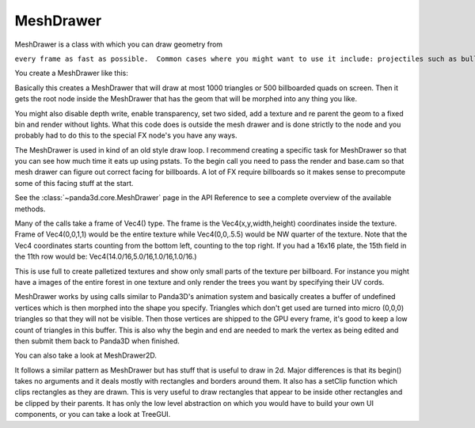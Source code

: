 .. _meshdrawer:

MeshDrawer
==========

MeshDrawer is a class with which you can draw geometry from

.. only:: python

   python

.. only:: cpp

   c++

``every frame as fast as possible.  Common cases where you might want to use it include: projectiles such as bullets, trails, and laser beams; and UI elements such as health bars, labels, icons, and motion lines.``

You create a MeshDrawer like this:

.. only:: python

   .. code-block:: python

      generator = MeshDrawer()
      generator.setBudget(1000)
      generatorNode = generator.getRoot()
      generatorNode.reparentTo(render)

.. only:: cpp

   .. code-block:: cpp

      #include "meshDrawer.h"
      ...
      MeshDrawer generator = MeshDrawer();
      generator.set_budget(1000);
      NodePath generatorNode = generator.get_root();
      generatorNode.reparent_to(window->get_render());

Basically this creates a MeshDrawer that will draw at most 1000 triangles or
500 billboarded quads on screen. Then it gets the root node inside the
MeshDrawer that has the geom that will be morphed into any thing you like.

You might also disable depth write, enable transparency, set two sided, add a
texture and re parent the geom to a fixed bin and render without lights. What
this code does is outside the mesh drawer and is done strictly to the node and
you probably had to do this to the special FX node's you have any ways.

.. only:: python

   .. code-block:: python

      generatorNode.setDepthWrite(False)
      generatorNode.setTransparency(True)
      generatorNode.setTwoSided(True)
      generatorNode.setTexture(loader.loadTexture("radarplate.png"))
      generatorNode.setBin("fixed",0)
      generatorNode.setLightOff(True)

.. only:: cpp

   .. code-block:: cpp

      generatorNode.set_depth_write(false);
      generatorNode.set_transparency(TransparencyAttrib::M_alpha);
      generatorNode.set_two_sided(true);
      generatorNode.set_texture(TexturePool::load_texture("radarplate.png"));
      generatorNode.set_bin("fixed",0);
      generatorNode.set_light_off();

The MeshDrawer is used in kind of an old style draw loop. I recommend creating
a specific task for MeshDrawer so that you can see how much time it eats up
using pstats. To the begin call you need to pass the render and base.cam so
that mesh drawer can figure out correct facing for billboards. A lot of FX
require billboards so it makes sense to precompute some of this facing stuff
at the start.

.. only:: python

   .. code-block:: python

      def drawtask(taks):
          generator.begin(base.cam,render)

          ... your draw code ...

          generator.end()
          return taks.cont
      taskMgr.add(drawtask, "meshdrawer task")

.. only:: cpp

   .. code-block:: cpp

      void drawTask(){
          //you'll need access to the window and the generator
          //call this method in your update or use a task.
          generator.begin(window->get_camera_group(),window->get_render());

          ... your draw code ...

          generator.end()
      }

See the :class:`~panda3d.core.MeshDrawer` page in the API Reference to see a
complete overview of the available methods.

Many of the calls take a frame of Vec4() type. The frame is the
Vec4(x,y,width,height) coordinates inside the texture. Frame of Vec4(0,0,1,1)
would be the entire texture while Vec4(0,0,.5.5) would be NW quarter of the
texture. Note that the Vec4 coordinates starts counting from the bottom left,
counting to the top right. If you had a 16x16 plate, the 15th field in the
11th row would be: Vec4(14.0/16,5.0/16,1.0/16,1.0/16.)

This is use full to create palletized textures and show only small parts of
the texture per billboard. For instance you might have a images of the entire
forest in one texture and only render the trees you want by specifying their
UV cords.

MeshDrawer works by using calls similar to Panda3D's animation system and
basically creates a buffer of undefined vertices which is then morphed into
the shape you specify. Triangles which don't get used are turned into micro
(0,0,0) triangles so that they will not be visible. Then those vertices are
shipped to the GPU every frame, it's good to keep a low count of triangles in
this buffer. This is also why the begin and end are needed to mark the vertex
as being edited and then submit them back to Panda3D when finished.

You can also take a look at MeshDrawer2D.

It follows a similar pattern as MeshDrawer but has stuff that is useful to
draw in 2d. Major differences is that its begin() takes no arguments and it
deals mostly with rectangles and borders around them. It also has a setClip
function which clips rectangles as they are drawn. This is very useful to draw
rectangles that appear to be inside other rectangles and be clipped by their
parents. It has only the low level abstraction on which you would have to
build your own UI components, or you can take a look at TreeGUI.
